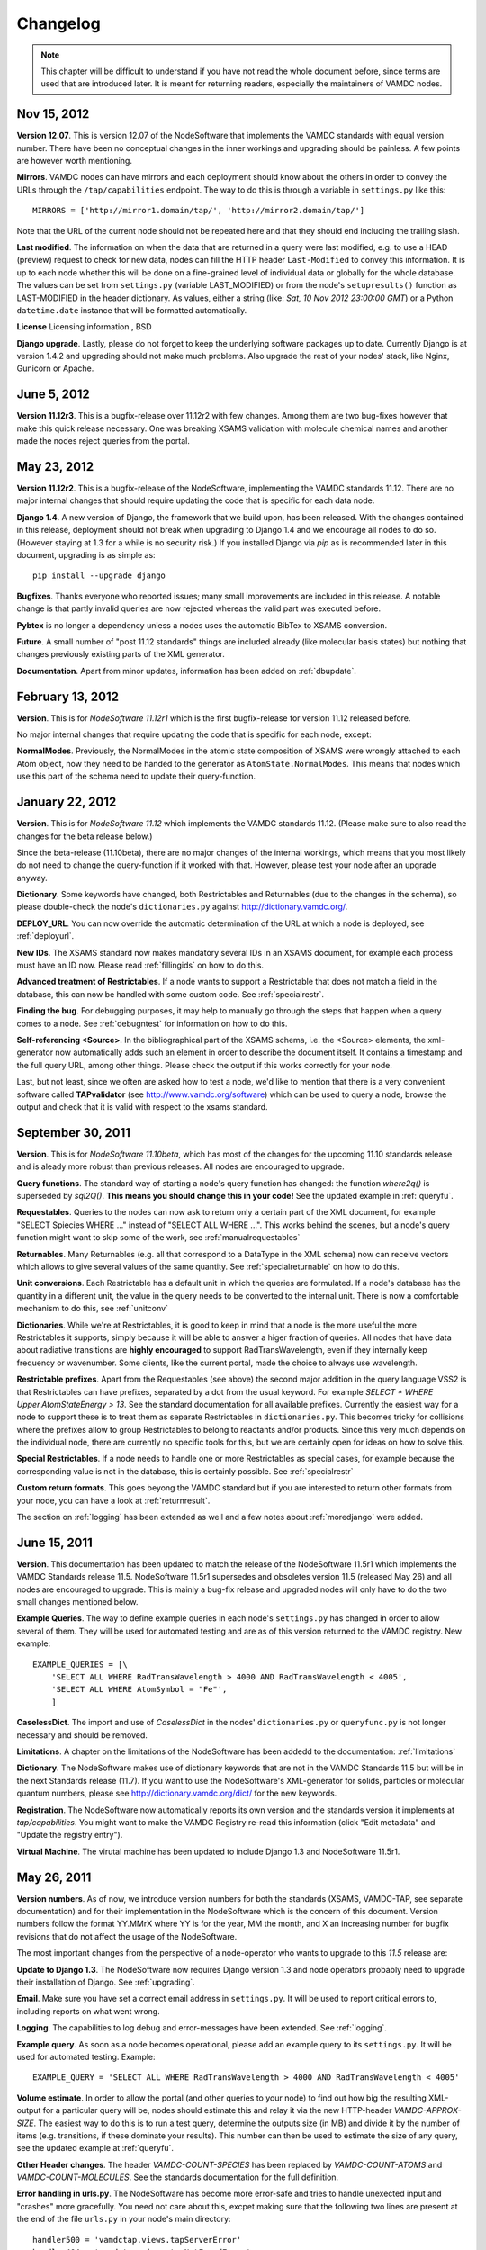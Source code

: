 .. _changes:

Changelog
=================

.. note::
    This chapter will be difficult to understand if you have not read the whole
    document before, since terms are used that are introduced later. It is meant
    for returning readers, especially the maintainers of VAMDC nodes.

Nov 15, 2012
---------------------

**Version 12.07**. This is version 12.07 of the NodeSoftware that implements
the VAMDC standards with equal version number. There have been no conceptual
changes in the inner workings and upgrading should be painless. A few points
are however worth mentioning.


**Mirrors**. VAMDC nodes can have mirrors and each deployment should know about the others in order to convey the URLs through the ``/tap/capabilities`` endpoint. The way to do this is through a variable in ``settings.py`` like this::

    MIRRORS = ['http://mirror1.domain/tap/', 'http://mirror2.domain/tap/']

Note that the URL of the current node should not be repeated here and that they should end including the trailing slash.


**Last modified**. The information on when the data that are returned in a
query were last modified, e.g. to use a HEAD (preview) request to check for new
data, nodes can fill the HTTP header ``Last-Modified`` to convey this
information. It is up to each node whether this will be done on a fine-grained
level of individual data or globally for the whole database. The values can be
set from ``settings.py`` (variable LAST_MODIFIED) or from the node's
``setupresults()`` function as LAST-MODIFIED in the header dictionary. As
values, either a string (like: *Sat, 10 Nov 2012 23:00:00 GMT*) or a
Python ``datetime.date`` instance that will be formatted automatically.

**License** Licensing information , BSD

**Django upgrade**. Lastly, please do not forget to keep the underlying
software packages up to date. Currently Django is at version 1.4.2 and upgrading
should not make much problems. Also upgrade the rest of your nodes' stack, like Nginx, Gunicorn or Apache.


June 5, 2012
---------------------

**Version 11.12r3**. This is a bugfix-release over 11.12r2 with few changes.
Among them are two bug-fixes however that make this quick release necessary.
One was breaking XSAMS validation with molecule chemical names and another made
the nodes reject queries from the portal.

May 23, 2012
---------------------

**Version 11.12r2**. This is a bugfix-release of the NodeSoftware, implementing the VAMDC standards 11.12. There are no major internal changes that should require updating the code that is specific for each data node.

**Django 1.4**. A new version of Django, the framework that we build upon, has
been released. With the changes contained in this release, deployment should
not break when upgrading to Django 1.4 and we encourage all nodes to do so.
(However staying at 1.3 for a while is no security risk.) If you installed
Django via `pip` as is recommended later in this document, upgrading is as
simple as::

    pip install --upgrade django

**Bugfixes**. Thanks everyone who reported issues; many small improvements are included in this release. A notable change is that partly invalid queries are now rejected whereas the valid part was executed before.

**Pybtex** is no longer a dependency unless a nodes uses the automatic BibTex to XSAMS conversion.

**Future**. A small number of "post 11.12 standards" things are included
already (like molecular basis states) but nothing that changes previously
existing parts of the XML generator.

**Documentation**. Apart from minor updates, information has been added on :ref:`dbupdate`.

February 13, 2012
---------------------

**Version**. This is for *NodeSoftware 11.12r1* which is the first bugfix-release for version 11.12 released before.

No major internal changes that require updating the code that is specific for each node, except:

**NormalModes**. Previously, the NormalModes in the atomic state composition of XSAMS were wrongly attached to each Atom object, now they need to be handed to the generator as ``AtomState.NormalModes``. This means that nodes which use this part of the schema need to update their query-function.

January 22, 2012
----------------------

**Version**. This is for *NodeSoftware 11.12* which implements the VAMDC
standards 11.12. (Please make sure to also read the changes for the beta
release below.)

Since the beta-release (11.10beta), there are no major changes of the internal
workings, which means that you most likely do not need to change the
query-function if it worked with that. However, please test your node after an
upgrade anyway.

**Dictionary**. Some keywords have changed, both Restrictables and Returnables
(due to the changes in the schema), so please double-check the node's
``dictionaries.py`` against http://dictionary.vamdc.org/.

**DEPLOY_URL**. You can now override the automatic determination of the URL at
which a node is deployed, see :ref:`deployurl`.

**New IDs**. The XSAMS standard now makes mandatory several IDs in an XSAMS
document, for example each process must have an ID now. Please read
:ref:`fillingids` on how to do this.

**Advanced treatment of Restrictables**. If a node wants to support a
Restrictable that does not match a field in the database, this can now be
handled with some custom code. See :ref:`specialrestr`.

**Finding the bug**. For debugging purposes, it may help to manually go through
the steps that happen when a query comes to a node. See :ref:`debugntest` for
information on how to do this.

**Self-referencing <Source>**. In the bibliographical part of the XSAMS schema,
i.e. the <Source> elements, the xml-generator now automatically adds such an
element in order to describe the document itself. It contains a timestamp and
the full query URL, among other things. Please check the output if this works
correctly for your node.

Last, but not least, since we often are asked how to test a node, we'd like to
mention that there is a very convenient software called **TAPvalidator** (see
http://www.vamdc.org/software) which can be used to query a node, browse the
output and check that it is valid with respect to the xsams standard.


September 30, 2011
---------------------

**Version**. This is for *NodeSoftware 11.10beta*, which has most of the changes
for the upcoming 11.10 standards release and is aleady more robust than
previous releases. All nodes are encouraged to upgrade.

**Query functions**. The standard way of starting a node's query function has
changed: the function *where2q()* is superseded by *sql2Q()*. **This means you
should change this in your code!** See the updated example in :ref:`queryfu`.

**Requestables**. Queries to the nodes can now ask to return only a certain
part of the XML document, for example "SELECT Spiecies WHERE ..." instead of
"SELECT ALL WHERE ...". This works behind the scenes, but a node's query
function might want to skip some of the work, see :ref:`manualrequestables`

**Returnables**. Many Returnables (e.g. all that correspond to a DataType in
the XML schema) now can receive vectors which allows to give several values of
the same quantity. See :ref:`specialreturnable` on how to do this.

**Unit conversions**. Each Restrictable has a default unit in which the queries
are formulated. If a node's database has the quantity in a different unit, the
value in the query needs to be converted to the internal unit. There is now a
comfortable mechanism to do this, see :ref:`unitconv`

**Dictionaries**. While we're at Restrictables, it is good to keep in mind that
a node is the more useful the more Restrictables it supports, simply because it
will be able to answer a higer fraction of queries. All nodes that have data
about radiative transitions are **highly encouraged** to support
RadTransWavelength, even if they internally keep frequency or wavenumber. Some
clients, like the current portal, made the choice to always use wavelength.

**Restrictable prefixes**. Apart from the Requestables (see above) the second
major addition in the query language VSS2 is that Restrictables can have
prefixes, separated by a dot from the usual keyword. For example *SELECT *
WHERE Upper.AtomStateEnergy > 13*. See the standard documentation for all
available prefixes. Currently the easiest way for a node to support these is to
treat them as separate Restrictables in ``dictionaries.py``. This becomes
tricky for collisions where the prefixes allow to group Restrictables to belong
to reactants and/or products. Since this very much depends on the individual
node, there are currently no specific tools for this, but we are certainly open
for ideas on how to solve this.

**Special Restrictables**. If a node needs to handle one or more Restrictables
as special cases, for example because the corresponding value is not in the
database, this is certainly possible. See :ref:`specialrestr`

**Custom return formats**. This goes beyong the VAMDC standard but if you are
interested to return other formats from your node, you can have a look at
:ref:`returnresult`.

The section on :ref:`logging` has been extended as well and a few notes about
:ref:`moredjango` were added.


June 15, 2011
------------------

**Version**. This documentation has been updated to match the release of the
NodeSoftware 11.5r1 which implements the VAMDC Standards release 11.5.
NodeSoftware 11.5r1 supersedes and obsoletes version 11.5 (released May 26) and
all nodes are encouraged to upgrade. This is mainly a bug-fix release and
upgraded nodes will only have to do the two small changes mentioned below.

**Example Queries**. The way to define example queries in each node's
``settings.py`` has changed in order to allow several of them. They will be used
for automated testing and are as of this version returned to the VAMDC
registry. New example::

    EXAMPLE_QUERIES = [\
        'SELECT ALL WHERE RadTransWavelength > 4000 AND RadTransWavelength < 4005',
        'SELECT ALL WHERE AtomSymbol = "Fe"',
        ]

**CaselessDict**. The import and use of `CaselessDict` in the nodes'
``dictionaries.py`` or ``queryfunc.py`` is not longer necessary and should be
removed.

**Limitations**. A chapter on the limitations of the NodeSoftware has been
addedd to the documentation: :ref:`limitations`

**Dictionary**. The NodeSoftware makes use of dictionary keywords that are not
in the VAMDC Standards 11.5 but will be in the next Standards release (11.7).
If you want to use the NodeSoftware's XML-generator for solids, particles or
molecular quantum numbers, please see http://dictionary.vamdc.org/dict/ for the
new keywords.

**Registration**. The NodeSoftware now automatically reports its own version
and the standards version it implements at *tap/capabilities*. You might want
to make the VAMDC Registry re-read this information (click "Edit metadata" and
"Update the registry entry").

**Virtual Machine**. The virutal machine has been updated to include Django 1.3
and NodeSoftware 11.5r1.

May 26, 2011
------------------

**Version numbers**. As of now, we introduce version numbers for both the
standards (XSAMS, VAMDC-TAP, see separate documentation) and for their
implementation in the NodeSoftware which is the concern of this document.
Version numbers follow the format YY.MMrX where YY is for the year, MM the
month, and X an increasing number for bugfix revisions that do not affect the
usage of the NodeSoftware.

The most important changes from the perspective of a node-operator who wants to
upgrade to this `11.5` release are:

**Update to Django 1.3**. The NodeSoftware now requires Django version 1.3 and
node operators probably need to upgrade their installation of Django. See
:ref:`upgrading`.

**Email**. Make sure you have set a correct email address in ``settings.py``.
It will be used to report critical errors to, including reports on what went
wrong.

**Logging**. The capabilities to log debug and error-messages have been
extended. See :ref:`logging`. 

**Example query**. As soon as a node becomes operational, please add an example
query to its ``settings.py``. It will be used for automated testing. Example::

    EXAMPLE_QUERY = 'SELECT ALL WHERE RadTransWavelength > 4000 AND RadTransWavelength < 4005'

**Volume estimate**. In order to allow the portal (and other queries to your
node) to find out how big the resulting XML-output for a particular query will
be, nodes should estimate this and relay it via the new HTTP-header
`VAMDC-APPROX-SIZE`. The easiest way to do this is to run a test query,
determine the outputs size (in MB) and divide it by the number of items (e.g.
transitions, if these dominate your results). This number can then be used to
estimate the size of any query, see the updated example at :ref:`queryfu`.

**Other Header changes**. The header `VAMDC-COUNT-SPECIES` has been replaced by
`VAMDC-COUNT-ATOMS` and `VAMDC-COUNT-MOLECULES`. See the standards
documentation for the full definition.

**Error handling in urls.py**. The NodeSoftware has become more error-safe and
tries to handle unexected input and "crashes" more gracefully. You need not
care about this, excpet making sure that the following two lines are present at
the end of the file ``urls.py`` in your node's main directory::

    handler500 = 'vamdctap.views.tapServerError'
    handler404 = 'vamdctap.views.tapNotFoundError'

**Dictionary changes**. Since the XSAMS-schema has changed, so have the
dictionary keywords, especially in the Broadening-part of radiative transitions
and the atomic quantum numbers. Also new keywords have been added for the bits
that are newly implemented in the XML-generator.

**Stricter format for accuracies**. In compliance with XSAMS' new way of
defining a value's accuracy, the keywords that are not explicity given for
`DataTypes` have become more. Any word `SomeKeyword` that is marked as a
`DataType` in the dictionary allows for use of the following words as well:
SomeKeywordUnit, SomeKeywordRef, SomeKeywordComment, SomeKeywordMethod,
SomeKeywordAccuracyCalibration, SomeKeywordAccuracyQuality,
SomeKeywordAccuracySystematic, SomeKeywordAccuracySystematicConfidence,
SomeKeywordAccuracySystematicRelative, SomeKeywordAccuracyStatistical,
SomeKeywordAccuracyStatisticalConfidence,
SomeKeywordAccuracyStatisticalRelative, SomeKeywordAccuracyStatLow,
SomeKeywordAccuracyStatLowConfidence, SomeKeywordAccuracyStatLowRelative,
SomeKeywordAccuracyStatHigh, SomeKeywordAccuracyStatHighConfidence,
SomeKeywordAccuracyStatHighRelative. See also the standards documentation.

.. note::

    The last two points mean that you probably have to update your ``dictionaries.py``.

March 10, 2011
------------------

The chapter :ref:`concepts` now has more detail on the XSAMS schema.

A large part of the XML/XSAMS generator has been rewritten, both to comply with
the new version of the schema and in terms of its
structure. In addition the keywords in the VAMDC dictionary have changed
somewhat. This means that **you will probably need to update your query
function and dictionaries when you update the NodeSoftware.**

:ref:`newnode` has been updated and extended accordingly.

A new version of the :ref:`virtmach` has also been uploaded,
containing the latest NodeSoftware and operating system.

February 2011
-----------------

The deployment of nodes is now covered in more detail at :ref:`deploy`.
